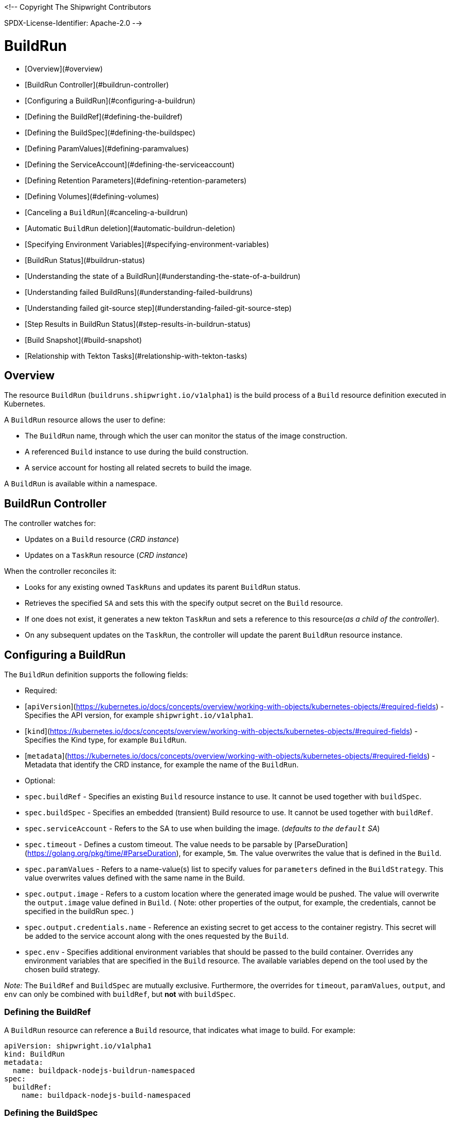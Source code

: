 <!--
Copyright The Shipwright Contributors

SPDX-License-Identifier: Apache-2.0
-->

# BuildRun

- [Overview](#overview)
- [BuildRun Controller](#buildrun-controller)
- [Configuring a BuildRun](#configuring-a-buildrun)
  - [Defining the BuildRef](#defining-the-buildref)
  - [Defining the BuildSpec](#defining-the-buildspec)
  - [Defining ParamValues](#defining-paramvalues)
  - [Defining the ServiceAccount](#defining-the-serviceaccount)
  - [Defining Retention Parameters](#defining-retention-parameters)
  - [Defining Volumes](#defining-volumes)
- [Canceling a `BuildRun`](#canceling-a-buildrun)
- [Automatic `BuildRun` deletion](#automatic-buildrun-deletion)
- [Specifying Environment Variables](#specifying-environment-variables)
- [BuildRun Status](#buildrun-status)
  - [Understanding the state of a BuildRun](#understanding-the-state-of-a-buildrun)
  - [Understanding failed BuildRuns](#understanding-failed-buildruns)
    - [Understanding failed git-source step](#understanding-failed-git-source-step)
  - [Step Results in BuildRun Status](#step-results-in-buildrun-status)
  - [Build Snapshot](#build-snapshot)
- [Relationship with Tekton Tasks](#relationship-with-tekton-tasks)

## Overview

The resource `BuildRun` (`buildruns.shipwright.io/v1alpha1`) is the build process of a `Build` resource definition executed in Kubernetes.

A `BuildRun` resource allows the user to define:

- The `BuildRun` name, through which the user can monitor the status of the image construction.
- A referenced `Build` instance to use during the build construction.
- A service account for hosting all related secrets to build the image.

A `BuildRun` is available within a namespace.

## BuildRun Controller

The controller watches for:

- Updates on a `Build` resource (_CRD instance_)
- Updates on a `TaskRun` resource (_CRD instance_)

When the controller reconciles it:

- Looks for any existing owned `TaskRuns` and updates its parent `BuildRun` status.
- Retrieves the specified `SA` and sets this with the specify output secret on the `Build` resource.
- If one does not exist, it generates a new tekton `TaskRun` and sets a reference to this resource(_as a child of the controller_).
- On any subsequent updates on the `TaskRun`, the controller will update the parent `BuildRun` resource instance.

## Configuring a BuildRun

The `BuildRun` definition supports the following fields:

- Required:
  - [`apiVersion`](https://kubernetes.io/docs/concepts/overview/working-with-objects/kubernetes-objects/#required-fields) - Specifies the API version, for example `shipwright.io/v1alpha1`.
  - [`kind`](https://kubernetes.io/docs/concepts/overview/working-with-objects/kubernetes-objects/#required-fields) - Specifies the Kind type, for example `BuildRun`.
  - [`metadata`](https://kubernetes.io/docs/concepts/overview/working-with-objects/kubernetes-objects/#required-fields) - Metadata that identify the CRD instance, for example the name of the `BuildRun`.

- Optional:
  - `spec.buildRef` - Specifies an existing `Build` resource instance to use. It cannot be used together with `buildSpec`.
  - `spec.buildSpec` - Specifies an embedded (transient) Build resource to use. It cannot be used together with `buildRef`.
  - `spec.serviceAccount` - Refers to the SA to use when building the image. (_defaults to the `default` SA_)
  - `spec.timeout` - Defines a custom timeout. The value needs to be parsable by [ParseDuration](https://golang.org/pkg/time/#ParseDuration), for example, `5m`. The value overwrites the value that is defined in the `Build`.
  - `spec.paramValues` - Refers to a name-value(s) list to specify values for `parameters` defined in the `BuildStrategy`. This value overwrites values defined with the same name in the Build.
  - `spec.output.image` - Refers to a custom location where the generated image would be pushed. The value will overwrite the `output.image` value defined in `Build`. ( Note: other properties of the output, for example, the credentials, cannot be specified in the buildRun spec. )
  - `spec.output.credentials.name` - Reference an existing secret to get access to the container registry. This secret will be added to the service account along with the ones requested by the `Build`.
  - `spec.env` - Specifies additional environment variables that should be passed to the build container. Overrides any environment variables that are specified in the `Build` resource. The available variables depend on the tool used by the chosen build strategy.

_Note:_ The `BuildRef` and `BuildSpec` are mutually exclusive. Furthermore, the overrides for `timeout`, `paramValues`, `output`, and `env` can only be combined with `buildRef`, but **not** with `buildSpec`.

### Defining the BuildRef

A `BuildRun` resource can reference a `Build` resource, that indicates what image to build. For example:

```yaml
apiVersion: shipwright.io/v1alpha1
kind: BuildRun
metadata:
  name: buildpack-nodejs-buildrun-namespaced
spec:
  buildRef:
    name: buildpack-nodejs-build-namespaced
```

### Defining the BuildSpec

Alternatively to `BuildRef`, a complete `BuildSpec` can be embedded into the `BuildRun` for the build.

```yaml
apiVersion: shipwright.io/v1alpha1
kind: BuildRun
metadata:
  name: standalone-buildrun
spec:
  buildSpec:
    source:
      url: https://github.com/shipwright-io/sample-go.git
      contextDir: source-build
    strategy:
      kind: ClusterBuildStrategy
      name: buildpacks-v3
    output:
      image: foo/bar:latest
```

### Defining ParamValues

A `BuildRun` resource can define _paramValues_ for parameters specified in the build strategy. If a value has been provided for a parameter with the same name in the `Build` already, then the value from the `BuildRun` will have precedence.

For example, the following `BuildRun` overrides the value for _sleep-time_ param, which is defined in the _a-build_ `Build` resource.

```yaml
---
apiVersion: shipwright.io/v1alpha1
kind: Build
metadata:
  name: a-build
  namespace: a-namespace
spec:
  paramValues:
  - name: cache
    value: disabled
  strategy:
    name: buildkit
    kind: ClusterBuildStrategy
  source:
  ...
  output:
  ...

---
apiVersion: shipwright.io/v1alpha1
kind: BuildRun
metadata:
  name: a-buildrun
  namespace: a-namespace
spec:
  buildRef:
    name: a-build
  paramValues:
  - name: cache
    value: registry
```

See more about _paramValues_ usage in the related [Build](./build.md#defining-paramvalues) resource docs.

### Defining the ServiceAccount

A `BuildRun` resource can define a serviceaccount to use. Usually this SA will host all related secrets referenced on the `Build` resource, for example:

```yaml
apiVersion: shipwright.io/v1alpha1
kind: BuildRun
metadata:
  name: buildpack-nodejs-buildrun-namespaced
spec:
  buildRef:
    name: buildpack-nodejs-build-namespaced
  serviceAccount:
    name: pipeline
```

You can also use set the `spec.serviceAccount.generate` path to `true`. This will generate the service account during runtime for you. The name of the generated service account is the name of the BuildRun. **This field is deprecated, and will be removed in a future release.**

_**Note**_: When the service account is not defined, the `BuildRun` uses the `pipeline` service account if it exists in the namespace, and falls back to the `default` service account.

### Defining Retention Parameters

A `Buildrun` resource can specify how long a completed BuildRun can exist. Instead of manually cleaning up old BuildRuns, retention parameters provide an alternate method for cleaning up BuildRuns automatically.

As part of the buildrun retention parameters, we have the following fields:

- `retention.ttlAfterFailed` - Specifies the duration for which a failed buildrun can exist.
- `retention.ttlAfterSucceeded` - Specifies the duration for which a successful buildrun can exist.

An example of a user using buildrun TTL parameters.

```yaml
apiVersion: shipwright.io/v1alpha1
kind: BuildRun
metadata:
  name: buidrun-retention-ttl
spec:
  buildRef:
    name: build-retention-ttl
  retention:
    ttlAfterFailed: 10m
    ttlAfterSucceeded: 10m
```

**NOTE** In case TTL values are defined in buildrun specifications as well as build specifications, priority will be given to the values defined in the buildrun specifications.

### Defining Volumes

`BuildRuns` can declare `volumes`. They must override `volumes` defined by the according `BuildStrategy`. If a `volume`
is not `overridable` then the `BuildRun` will eventually fail.

In case `Build` and `BuildRun` that refers to this `Build` override the same `volume`, one that is defined in the `BuildRun`
is the one used eventually.

`Volumes` follow the declaration of [Pod Volumes](https://kubernetes.io/docs/concepts/storage/volumes/), so 
all the usual `volumeSource` types are supported.

Here is an example of `BuildRun` object that overrides `volumes`:

```yaml
apiVersion: shipwright.io/v1alpha1
kind: BuildRun
metadata:
  name: buildrun-name
spec:
  buildRef:
    name: build-name
  volumes:
    - name: volume-name
      configMap:
        name: test-config
```

## Canceling a `BuildRun`

To cancel a `BuildRun` that's currently executing, update its status to mark it as canceled.

When you cancel a `BuildRun`, the underlying `TaskRun` is marked as canceled per the [Tekton cancel `TaskRun` feature](https://github.com/tektoncd/pipeline/blob/main/docs/taskruns.md).

Example of canceling a `BuildRun`:

```yaml
apiVersion: shipwright.io/v1alpha1
kind: BuildRun
metadata:
  name: buildpack-nodejs-buildrun-namespaced
spec:
  # [...]
  state: "BuildRunCanceled"
```

## Automatic `BuildRun` deletion

We have two controllers that ensure that buildruns can be deleted automatically if required. This is ensured by adding `retention` parameters in either the build specifications or the buildrun specifications.

- Buildrun TTL parameters: These are used to make sure that buildruns exist for a fixed duration of time after completiion.
  - `buildrun.spec.retention.ttlAfterFailed`: The buildrun is deleted if the mentioned duration of time has passed and the buildrun has failed.
  - `buildrun.spec.retention.ttlAfterSucceeded`: The buildrun is deleted if the mentioned duration of time has passed and the buildrun has succeeded.
- Build TTL parameters: These are used to make sure that related buildruns exist for a fixed duration of time after completiion.
  - `build.spec.retention.ttlAfterFailed`: The buildrun is deleted if the mentioned duration of time has passed and the buildrun has failed.
  - `build.spec.retention.ttlAfterSucceeded`: The buildrun is deleted if the mentioned duration of time has passed and the buildrun has succeeded.
- Build Limit parameters: These are used to make sure that related buildruns exist for a fixed duration of time after completiion.
  - `build.spec.retention.succeededLimit` - Defines number of succeeded BuildRuns for a Build that can exist.
  - `build.spec.retention.failedLimit` - Defines number of failed BuildRuns for a Build that can exist.

## Specifying Environment Variables

An example of a `BuildRun` that specifies environment variables:

```yaml
apiVersion: shipwright.io/v1alpha1
kind: BuildRun
metadata:
  name: buildpack-nodejs-buildrun-namespaced
spec:
  buildRef:
    name: buildpack-nodejs-build-namespaced
  env:
    - name: EXAMPLE_VAR_1
      value: "example-value-1"
    - name: EXAMPLE_VAR_2
      value: "example-value-2"
```

Example of a `BuildRun` that uses the Kubernetes Downward API to
expose a `Pod` field as an environment variable:

```yaml
apiVersion: shipwright.io/v1alpha1
kind: BuildRun
metadata:
  name: buildpack-nodejs-buildrun-namespaced
spec:
  buildRef:
    name: buildpack-nodejs-build-namespaced
  env:
    - name: POD_NAME
      valueFrom:
        fieldRef:
          fieldPath: metadata.name
```

Example of a `BuildRun` that uses the Kubernetes Downward API to
expose a `Container` field as an environment variable:

```yaml
apiVersion: shipwright.io/v1alpha1
kind: BuildRun
metadata:
  name: buildpack-nodejs-buildrun-namespaced
spec:
  buildRef:
    name: buildpack-nodejs-build-namespaced
  env:
    - name: MEMORY_LIMIT
      valueFrom:
        resourceFieldRef:
          containerName: my-container
          resource: limits.memory
```

## BuildRun Status

The `BuildRun` resource is updated as soon as the current image building status changes:

```sh
$ kubectl get buildrun buildpacks-v3-buildrun
NAME                    SUCCEEDED   REASON    MESSAGE   STARTTIME   COMPLETIONTIME
buildpacks-v3-buildrun  Unknown     Pending   Pending   1s
```

And finally:

```sh
$ kubectl get buildrun buildpacks-v3-buildrun
NAME                    SUCCEEDED   REASON      MESSAGE                              STARTTIME   COMPLETIONTIME
buildpacks-v3-buildrun  True        Succeeded   All Steps have completed executing   4m28s       16s
```

The above allows users to get an overview of the building mechanism state.

### Understanding the state of a BuildRun

A `BuildRun` resource stores the relevant information regarding the object's state under `status.conditions`.

[Conditions](https://github.com/kubernetes/community/blob/master/contributors/devel/sig-architecture/api-conventions.md#typical-status-properties) allow users to quickly understand the resource state without needing to understand resource-specific details.

For the `BuildRun`, we use a Condition of the type `Succeeded`, which is a well-known type for resources that run to completion.

The `status.conditions` hosts different fields, like `status`, `reason` and `message`. Users can expect these fields to be populated with relevant information.

The following table illustrates the different states a BuildRun can have under its `status.conditions`:

| Status   | Reason                                  | CompletionTime is set | Description |
| ---      | ---                                     | --- | --- |
| Unknown  | Pending                                 | No  | The BuildRun is waiting on a Pod in status Pending. |
| Unknown  | Running                                 | No  | The BuildRun has been validated and started to perform its work. |
| Unknown  | Running                                 | No  | The BuildRun has been validated and started to perform its work. |
| Unknown  | BuildRunCanceled                        | No  | The user requested the BuildRun to be canceled.  This results in the BuildRun controller requesting the TaskRun be canceled.  Cancellation has not been done yet. |
| True     | Succeeded                               | Yes | The BuildRun Pod is done. |
| False    | Failed                                  | Yes | The BuildRun failed in one of the steps. |
| False    | BuildRunTimeout                         | Yes | The BuildRun timed out. |
| False    | UnknownStrategyKind                     | Yes | The Build specified strategy Kind is unknown. (_options: ClusterBuildStrategy or BuildStrategy_) |
| False    | ClusterBuildStrategyNotFound            | Yes | The referenced cluster strategy was not found in the cluster. |
| False    | BuildStrategyNotFound                   | Yes | The referenced namespaced strategy was not found in the cluster. |
| False    | SetOwnerReferenceFailed                 | Yes | Setting ownerreferences from the BuildRun to the related TaskRun failed.  |
| False    | TaskRunIsMissing                        | Yes | The BuildRun related TaskRun was not found. |
| False    | TaskRunGenerationFailed                 | Yes | The generation of a TaskRun spec failed. |
| False    | MissingParameterValues                  | Yes | No value has been provided for some parameters that are defined in the build strategy without any default. Values for those parameters must be provided through the Build or the BuildRun. |
| False    | RestrictedParametersInUse               | Yes | A value for a system parameter was provided. This is not allowed. |
| False    | UndefinedParameter                      | Yes | A value for a parameter was provided that is not defined in the build strategy. |
| False    | WrongParameterValueType                 | Yes | A value was provided for a build strategy parameter using the wrong type. The parameter is defined as `array` or `string` in the build strategy. Depending on that, you must provide `values` or a direct value. |
| False    | InconsistentParameterValues             | Yes | A value for a parameter contained more than one of `value`, `configMapValue`, and `secretValue`. Any values including array items must only provide one of them. |
| False    | EmptyArrayItemParameterValues           | Yes | An item inside the `values` of an array parameter contained none of `value`, `configMapValue`, and `secretValue`. Exactly one of them must be provided. Null array items are not allowed. |
| False    | IncompleteConfigMapValueParameterValues | Yes | A value for a parameter contained a `configMapValue` where the `name` or the `value` were empty. You must specify them to point to an existing ConfigMap key in your namespace. |
| False    | IncompleteSecretValueParameterValues    | Yes | A value for a parameter contained a `secretValue` where the `name` or the `value` were empty. You must specify them to point to an existing Secret key in your namespace. |
| False    | ServiceAccountNotFound                  | Yes | The referenced service account was not found in the cluster. |
| False    | BuildRegistrationFailed                 | Yes | The related Build in the BuildRun is in a Failed state. |
| False    | BuildNotFound                           | Yes | The related Build in the BuildRun was not found. |
| False    | BuildRunCanceled                        | Yes | The BuildRun and underlying TaskRun were canceled successfully. |
| False    | BuildRunNameInvalid                     | Yes | The defined `BuildRun` name (`metadata.name`) is invalid. The `BuildRun` name should be a [valid label value](https://kubernetes.io/docs/concepts/overview/working-with-objects/labels/#syntax-and-character-set). |
| False    | BuildRunNoRefOrSpec                     | Yes | BuildRun does not have either `BuildRef` or `BuildSpec` defined. There is no connection to a Build specification. |
| False    | BuildRunAmbiguousBuild                  | Yes | The defined `BuildRun` uses both `BuildRef` and `BuildSpec`. Only one of them is allowed at the same time.|
| False    | BuildRunBuildFieldOverrideForbidden     | Yes | The defined `BuildRun` uses an override (e.g. `timeout`, `paramValues`, `output`, or `env`) in combination with `BuildSpec`, which is not allowed. Use the `BuildSpec` to directly specify the respective value. |
| False    | PodEvicted                              | Yes | The BuildRun Pod was evicted from the node it was running on. See [API-initiated Eviction](https://kubernetes.io/docs/concepts/scheduling-eviction/api-eviction/) and [Node-pressure Eviction](https://kubernetes.io/docs/concepts/scheduling-eviction/node-pressure-eviction/) for more information. |

_Note_: We heavily rely on the Tekton TaskRun [Conditions](https://github.com/tektoncd/pipeline/blob/main/docs/taskruns.md#monitoring-execution-status) for populating the BuildRun ones, with some exceptions.

### Understanding failed BuildRuns

[DEPRECATED] To make it easier for users to understand why did a BuildRun failed, users can infer the pod and container where the failure took place from the `status.failedAt` field.

In addition, the `status.conditions` hosts a compacted message under the' message' field that contains the `kubectl` command to trigger and retrieve the logs.

Lastly, users can check the `status.failureDetails` field, which includes the same information available in the `status.failedAt` field,
as well as a human-readable error message and reason.
The message and reason are only included if the build strategy provides them.

Example of failed BuildRun:

```yaml
# [...]
status:
  # [...]
  failureDetails:
    location:
      container: step-source-default
      pod: baran-build-buildrun-gzmv5-b7wbf-pod-bbpqr
    message: The source repository does not exist, or you have insufficient permission
      to access it.
    reason: GitRemotePrivate
```

#### Understanding failed git-source step

All git-related operations support error reporting via `status.failureDetails`. The following table explains the possible
error reasons:

| Reason |  Description |
| --- |  --- |
| `GitAuthInvalidUserOrPass` | Basic authentication has failed. Check your username or password. Note: GitHub requires a personal access token instead of your regular password. |
| `GitAuthInvalidKey` | The key is invalid for the specified target. Please make sure that the Git repository exists, you have sufficient permissions, and the key is in the right format. |
| `GitRevisionNotFound` | The remote revision does not exist. Check the revision specified in your Build. |
| `GitRemoteRepositoryNotFound`| The source repository does not exist, or you have insufficient permissions to access it. |
| `GitRemoteRepositoryPrivate` | You are trying to access a non-existing or private repository without having sufficient permissions to access it via HTTPS. |
| `GitBasicAuthIncomplete`| Basic Auth incomplete: Both username and password must be configured. |
| `GitSSHAuthUnexpected`| Credential/URL inconsistency: SSH credentials were provided, but the URL is not an SSH Git URL. |
| `GitSSHAuthExpected`| Credential/URL inconsistency: No SSH credentials provided, but the URL is an SSH Git URL. |
| `GitError` | The specific error reason is unknown. Check the error message for more information. |

### Step Results in BuildRun Status

After completing a `BuildRun`, the `.status` field contains the results (`.status.taskResults`) emitted from the `TaskRun` steps generated by the `BuildRun` controller as part of processing the `BuildRun`. These results contain valuable metadata for users, like the _image digest_ or the _commit sha_ of the source code used for building.
The results from the source step will be surfaced to the `.status.sources`, and the results from
the [output step](buildstrategies.md#system-results) will be surfaced to the `.status.output` field of a `BuildRun`.

Example of a `BuildRun` with surfaced results for `git` source (note that the `branchName` is only included if the Build does not specify any `revision`):

```yaml
# [...]
status:
  buildSpec:
    # [...]
  output:
    digest: sha256:07626e3c7fdd28d5328a8d6df8d29cd3da760c7f5e2070b534f9b880ed093a53
    size: 1989004
  sources:
  - name: default
    git:
      commitAuthor: xxx xxxxxx
      commitSha: f25822b85021d02059c9ac8a211ef3804ea8fdde
      branchName: main
```

Another example of a `BuildRun` with surfaced results for local source code(`bundle`) source:

```yaml
# [...]
status:
  buildSpec:
    # [...]
  output:
    digest: sha256:07626e3c7fdd28d5328a8d6df8d29cd3da760c7f5e2070b534f9b880ed093a53
    size: 1989004
  sources:
  - name: default
    bundle:
      digest: sha256:0f5e2070b534f9b880ed093a537626e3c7fdd28d5328a8d6df8d29cd3da760c7
```

**Note**: The digest and size of the output image are only included if the build strategy provides them. See [System results](buildstrategies.md#system-results).

### Build Snapshot

For every BuildRun controller reconciliation, the `buildSpec` in the status of the `BuildRun` is updated if an existing owned `TaskRun` is present. During this update, a `Build` resource snapshot is generated and embedded into the `status.buildSpec` path of the `BuildRun`. A `buildSpec` is just a copy of the original `Build` spec, from where the `BuildRun` executed a particular image build. The snapshot approach allows developers to see the original `Build` configuration.

## Relationship with Tekton Tasks

The `BuildRun` resource abstracts the image construction by delegating this work to the Tekton Pipeline [TaskRun](https://github.com/tektoncd/pipeline/blob/main/docs/taskruns.md). Compared to a Tekton Pipeline [Task](https://github.com/tektoncd/pipeline/blob/main/docs/tasks.md), a `TaskRun` runs all `steps` until completion of the `Task` or until a failure occurs in the `Task`.

During the Reconcile, the `BuildRun` controller will generate a new `TaskRun`. The controller will embed in the `TaskRun` `Task` definition the requires `steps` to execute during the execution. These `steps` are defined in the strategy defined in the `Build` resource, either a `ClusterBuildStrategy` or a `BuildStrategy`.
